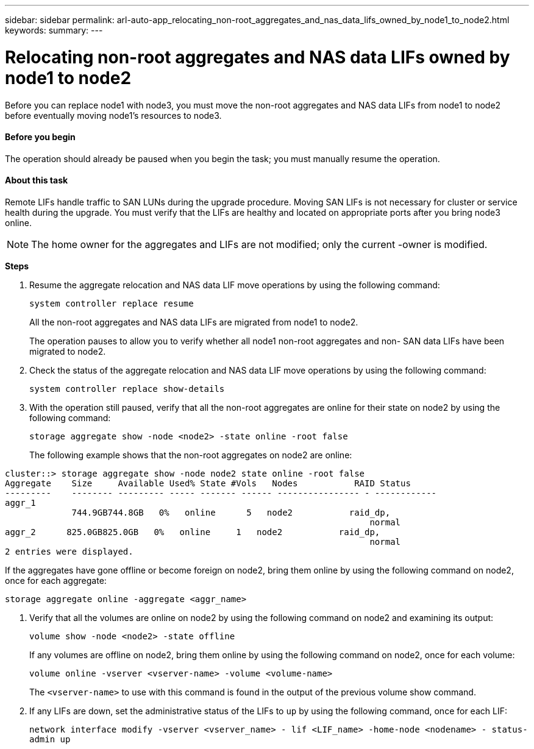 ---
sidebar: sidebar
permalink: arl-auto-app_relocating_non-root_aggregates_and_nas_data_lifs_owned_by_node1_to_node2.html
keywords:
summary:
---

= Relocating non-root aggregates and NAS data LIFs owned by node1 to node2
:hardbreaks:
:nofooter:
:icons: font
:linkattrs:
:imagesdir: ./media/

//
// This file was created with NDAC Version 2.0 (August 17, 2020)
//
// 2020-12-02 14:33:54.013633
//

[.lead]
Before you can replace node1 with node3, you must move the non-root aggregates and NAS data LIFs from node1 to node2 before eventually moving node1's resources to node3.

==== Before you begin

The operation should already be paused when you begin the task; you must manually resume the operation.

==== About this task

Remote LIFs handle traffic to SAN LUNs during the upgrade procedure. Moving SAN LIFs is not necessary for cluster or service health during the upgrade. You must verify that the LIFs are healthy and located on appropriate ports after you bring node3 online.

[NOTE]
The home owner for the aggregates and LIFs are not modified; only the current -owner is modified.

*Steps*

. Resume the aggregate relocation and NAS data LIF move operations by using the following command:
+
`system controller replace resume`
+
All the non-root aggregates and NAS data LIFs are migrated from node1 to node2.
+
The operation pauses to allow you to verify whether all node1 non-root aggregates and non- SAN data LIFs have been migrated to node2.

. Check the status of the aggregate relocation and NAS data LIF move operations by using the following command:
+
`system controller replace show-details`

. With the operation still paused, verify that all the non-root aggregates are online for their state on node2 by using the following command:
+
`storage aggregate show -node <node2> -state online -root false`
+
The following example shows that the non-root aggregates on node2 are online:

....
cluster::> storage aggregate show -node node2 state online -root false 
Aggregate    Size     Available Used% State #Vols   Nodes           RAID Status
---------    -------- --------- ----- ------- ------ ---------------- - ------------
aggr_1
             744.9GB744.8GB   0%   online      5   node2           raid_dp,
                                                                       normal 
aggr_2      825.0GB825.0GB   0%   online     1   node2           raid_dp,
                                                                       normal
2 entries were displayed.
....

If the aggregates have gone offline or become foreign on node2, bring them online by using the following command on node2, once for each aggregate:

`storage aggregate online -aggregate <aggr_name>`

. Verify that all the volumes are online on node2 by using the following command on node2 and examining its output:
+
`volume show -node <node2> -state offline`
+
If any volumes are offline on node2, bring them online by using the following command on node2, once for each volume:
+
`volume online -vserver <vserver-name> -volume <volume-name>`
+
The `<vserver-name>` to use with this command is found in the output of the previous volume show command.

. If any LIFs are down, set the administrative status of the LIFs to `up` by using the following command, once for each LIF:
+
`network interface modify -vserver <vserver_name> - lif <LIF_name> -home-node <nodename> - status-admin up`


